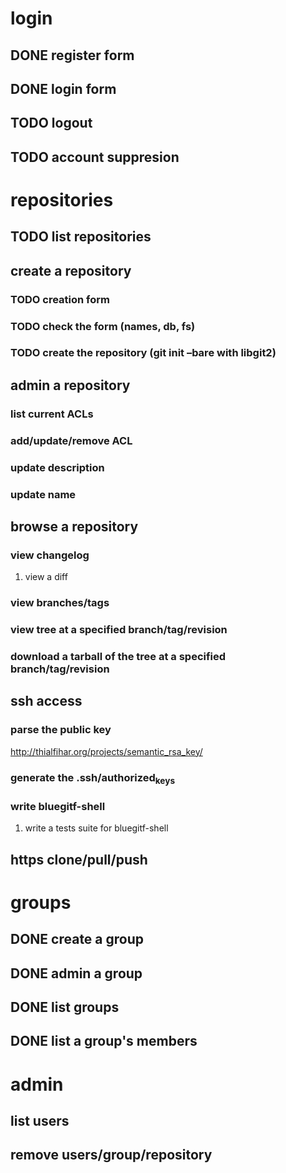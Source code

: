 * login
** DONE register form
   CLOSED: [2011-12-22 Thu 11:56]
** DONE login form
   CLOSED: [2011-12-18 Sun 13:13]
** TODO logout
** TODO account suppresion
* repositories
** TODO list repositories
** create a repository
*** TODO creation form
*** TODO check the form (names, db, fs)
*** TODO create the repository (git init --bare with libgit2)
** admin a repository
*** list current ACLs
*** add/update/remove ACL
*** update description
*** update name
** browse a repository
*** view changelog
**** view a diff
*** view branches/tags
*** view tree at a specified branch/tag/revision
*** download a tarball of the tree at a specified branch/tag/revision
** ssh access
*** parse the public key
    http://thialfihar.org/projects/semantic_rsa_key/
*** generate the .ssh/authorized_keys
*** write bluegitf-shell
**** write a tests suite for bluegitf-shell
** https clone/pull/push
* groups
** DONE create a group
   CLOSED: [2011-12-31 Sat 11:14]
** DONE admin a group
   CLOSED: [2011-12-31 Sat 11:14]
** DONE list groups
   CLOSED: [2011-12-31 Sat 11:14]
** DONE list a group's members
   CLOSED: [2011-12-31 Sat 11:14]
* admin
** list users
** remove users/group/repository
